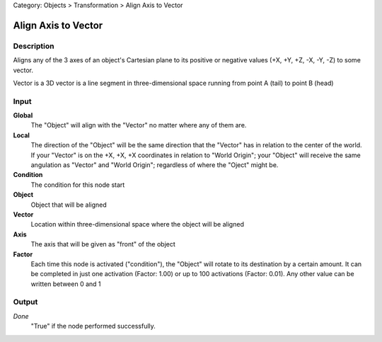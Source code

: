Category: Objects > Transformation > Align Axis to Vector

********************
Align Axis to Vector
********************

Description
===========

Aligns any of the 3 axes of an object's Cartesian plane to its positive or negative values ​​(+X, +Y, +Z, -X, -Y, -Z) to some vector.

Vector is a 3D vector is a line segment in three-dimensional space running from point A (tail) to point B (head)


Input
=====

**Global**
    The "Object" will align with the "Vector" no matter where any of them are.

**Local**
    The direction of the "Object" will be the same direction that the "Vector" has in relation to the center of the world.
    If your "Vector" is on the +X, +X, +X coordinates in relation to "World Origin"; your "Object" will receive the same angulation as "Vector" and "World Origin"; regardless of where the "Oject" might be.

**Condition**
    The condition for this node start

**Object**
    Object that will be aligned

**Vector**
    Location within three-dimensional space where the object will be aligned

**Axis**
    The axis that will be given as "front" of the object

**Factor**
    Each time this node is activated ("condition"), the "Object" will rotate to its destination by a certain amount.
    It can be completed in just one activation (Factor: 1.00) or up to 100 activations (Factor: 0.01). Any other value can be written between 0 and 1

Output
======

*Done* 
    "True" if the node performed successfully.
